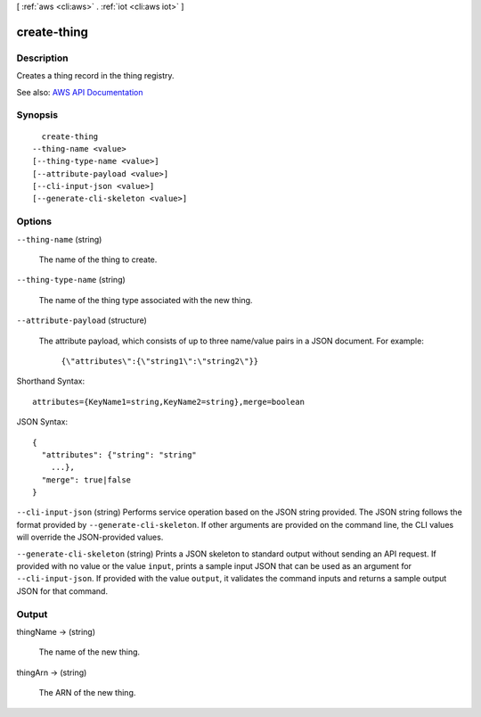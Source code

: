 [ :ref:`aws <cli:aws>` . :ref:`iot <cli:aws iot>` ]

.. _cli:aws iot create-thing:


************
create-thing
************



===========
Description
===========



Creates a thing record in the thing registry.



See also: `AWS API Documentation <https://docs.aws.amazon.com/goto/WebAPI/iot-2015-05-28/CreateThing>`_


========
Synopsis
========

::

    create-thing
  --thing-name <value>
  [--thing-type-name <value>]
  [--attribute-payload <value>]
  [--cli-input-json <value>]
  [--generate-cli-skeleton <value>]




=======
Options
=======

``--thing-name`` (string)


  The name of the thing to create.

  

``--thing-type-name`` (string)


  The name of the thing type associated with the new thing.

  

``--attribute-payload`` (structure)


  The attribute payload, which consists of up to three name/value pairs in a JSON document. For example:

   

   ``{\"attributes\":{\"string1\":\"string2\"}}``  

  



Shorthand Syntax::

    attributes={KeyName1=string,KeyName2=string},merge=boolean




JSON Syntax::

  {
    "attributes": {"string": "string"
      ...},
    "merge": true|false
  }



``--cli-input-json`` (string)
Performs service operation based on the JSON string provided. The JSON string follows the format provided by ``--generate-cli-skeleton``. If other arguments are provided on the command line, the CLI values will override the JSON-provided values.

``--generate-cli-skeleton`` (string)
Prints a JSON skeleton to standard output without sending an API request. If provided with no value or the value ``input``, prints a sample input JSON that can be used as an argument for ``--cli-input-json``. If provided with the value ``output``, it validates the command inputs and returns a sample output JSON for that command.



======
Output
======

thingName -> (string)

  

  The name of the new thing.

  

  

thingArn -> (string)

  

  The ARN of the new thing.

  

  

